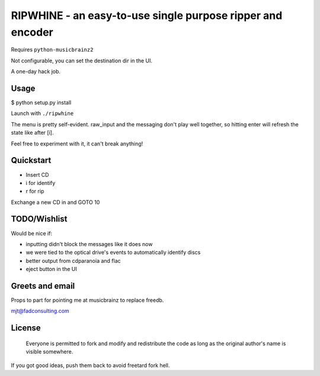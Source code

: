 ####
RIPWHINE - an easy-to-use single purpose ripper and encoder
####

Requires ``python-musicbrainz2``

Not configurable, you can set the destination dir in the UI.

A one-day hack job.

Usage
-----

$ python setup.py install

Launch with ``./ripwhine``

The menu is pretty self-evident. raw_input and the messaging
don't play well together, so hitting enter will refresh
the state like after [i].

Feel free to experiment with it, it can't break anything!

Quickstart
----------

* Insert CD
* i for identify
* r for rip

Exchange a new CD in and GOTO 10

TODO/Wishlist
-------------

Would be nice if:

* inputting didn't block the messages like it does now
* we were tied to the optical drive's events to automatically identify discs
* better output from cdparanoia and flac
* eject button in the UI

Greets and email
----------------

Props to part for pointing me at musicbrainz to replace freedb.

mjt@fadconsulting.com

License
-------

    Everyone is permitted to fork and modify and redistribute the code
    as long as the original author's name is visible somewhere.

If you got good ideas, push them back to avoid freetard fork hell.


